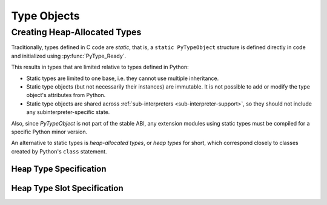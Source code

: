 .. highlightlang:: c

.. _typeobjects:

Type Objects
============

.. index:: object: type


.. c:type:: PyTypeObject

   The C structure of the objects used to describe built-in types.


.. c:var:: PyObject* PyType_Type

   This is the type object for type objects; it is the same object as
   :class:`type` in the Python layer.


.. c:function:: int PyType_Check(PyObject *o)

   Return true if the object *o* is a type object, including instances of types
   derived from the standard type object.  Return false in all other cases.


.. c:function:: int PyType_CheckExact(PyObject *o)

   Return true if the object *o* is a type object, but not a subtype of the
   standard type object.  Return false in all other cases.


.. c:function:: unsigned int PyType_ClearCache()

   Clear the internal lookup cache. Return the current version tag.

.. c:function:: long PyType_GetFlags(PyTypeObject* type)

   Return the :c:member:`~PyTypeObject.tp_flags` member of *type*. This function is primarily
   meant for use with `Py_LIMITED_API`; the individual flag bits are
   guaranteed to be stable across Python releases, but access to
   :c:member:`~PyTypeObject.tp_flags` itself is not part of the limited API.

   .. versionadded:: 3.2


.. c:function:: void PyType_Modified(PyTypeObject *type)

   Invalidate the internal lookup cache for the type and all of its
   subtypes.  This function must be called after any manual
   modification of the attributes or base classes of the type.


.. c:function:: int PyType_HasFeature(PyTypeObject *o, int feature)

   Return true if the type object *o* sets the feature *feature*.  Type features
   are denoted by single bit flags.


.. c:function:: int PyType_IS_GC(PyTypeObject *o)

   Return true if the type object includes support for the cycle detector; this
   tests the type flag :const:`Py_TPFLAGS_HAVE_GC`.


.. c:function:: int PyType_IsSubtype(PyTypeObject *a, PyTypeObject *b)

   Return true if *a* is a subtype of *b*.

   This function only checks for actual subtypes, which means that
   :meth:`~class.__subclasscheck__` is not called on *b*.  Call
   :c:func:`PyObject_IsSubclass` to do the same check that :func:`issubclass`
   would do.


.. c:function:: PyObject* PyType_GenericAlloc(PyTypeObject *type, Py_ssize_t nitems)

   Generic handler for the :c:member:`~PyTypeObject.tp_alloc` slot of a type object.  Use
   Python's default memory allocation mechanism to allocate a new instance and
   initialize all its contents to *NULL*.

.. c:function:: PyObject* PyType_GenericNew(PyTypeObject *type, PyObject *args, PyObject *kwds)

   Generic handler for the :c:member:`~PyTypeObject.tp_new` slot of a type object.  Create a
   new instance using the type's :c:member:`~PyTypeObject.tp_alloc` slot.

.. c:function:: int PyType_Ready(PyTypeObject *type)

   Finalize a type object.  This should be called on all type objects to finish
   their initialization.  This function is responsible for adding inherited slots
   from a type's base class.  Return ``0`` on success, or return ``-1`` and sets an
   exception on error.

   Note that :c:func:`PyType_FromSpecWithBases` calls ``PyType_Ready``
   automatically.

.. c:function:: void* PyType_GetSlot(PyTypeObject *type, int slot)

   Return the function pointer stored in the given slot. If the
   result is *NULL*, this indicates that either the slot is *NULL*,
   or that the function was called with invalid parameters.
   Callers will typically cast the result pointer into the appropriate
   function type.

   See :c:member:`PyType_Slot.slot` for possible values of the *slot* argument.

   .. versionadded:: 3.4


Creating Heap-Allocated Types
-----------------------------

Traditionally, types defined in C code are *static*, that is,
a ``static PyTypeObject`` structure is defined directly in code
and initialized using :py:func:`PyType_Ready`.

This results in types that are limited relative to types defined in Python:

* Static types are limited to one base, i.e. they cannot use multiple
  inheritance.
* Static type objects (but not necessarily their instances) are immutable.
  It is not possible to add or modify the type object's attributes from Python.
* Static type objects are shared across
  :ref:`sub-interpreters <sub-interpreter-support>`, so they should not
  include any subinterpreter-specific state.

Also, since *PyTypeObject* is not part of the stable ABI, any extension modules
using static types must be compiled for a specific Python minor version.

An alternative to static types is *heap-allocated types*, or *heap types*
for short, which correspond closely to classes created by Python's
``class`` statement.

.. c:function:: PyObject* PyType_FromSpecWithBases(PyType_Spec *spec, PyObject *bases)

   Creates and returns a heap type object from the *spec*.

   If *bases* is a tuple, the created heap type contains all types contained
   in it as base types.

   If *bases* is NULL, the *Py_tp_base* slot is used instead.
   If that also is NULL, the new type derives from ``object``.

   .. versionadded:: 3.3

.. c:function:: PyObject* PyType_FromSpec(PyType_Spec *spec)

   Equivalent to ``PyType_FromSpecWithBases(spec, NULL)``.

Heap Type Specification
.......................

.. c:type:: PyType_Spec

   Structure defining a type's behavior.

.. c:member:: const char* PyType_Spec.name

   Name of the type, used to set :c:member:`PyTypeObject.tp_name`.

.. c:member:: const char* PyType_Spec.doc

   Type docstring, used to set :c:member:`PyTypeObject.tp_doc`.

.. c:member:: int PyType_Spec.basicsize
.. c:member:: int PyType_Spec.itemsize

   Size of the instance in bytes, used to set
   :c:member:`PyTypeObject.tp_basicsize` and
   :c:member:`PyTypeObject.tp_itemsize`.

.. c:member:: int PyType_Spec.flags

   Type flags, used to set :c:member:`PyTypeObject.tp_flags`.

   If the `Py_TPFLAGS_HEAPTYPE` flag is not set,
   :c:func:`PyType_FromSpecWithBases` sets it automatically.

.. c:member:: PyType_Slot *PyType_Spec.slots

   Array of :c:type:`PyType_Slot` structures.
   Terminated by the special slot value ``{0, NULL}``.

Heap Type Slot Specification
............................

.. c:type:: PyType_Slot

   Structure defining optional functionality of a type, containing a slot ID
   and a value pointer.

.. c:member:: int PyType_Slot.slot

   A slot ID.

   Slot IDs are named like the field names of the structures
   :c:type:`PyTypeObject`, :c:type:`PyNumberMethods`,
   :c:type:`PySequenceMethods`, :c:type:`PyMappingMethods` and
   :c:type:`PyAsyncMethods` with an added Py_ prefix.
   For example, use:

   * ``Py_tp_dealloc`` to set :c:member:`PyTypeObject.tp_dealloc`
   * ``Py_nb_add`` to set :c:member:`PyNumberMethods.nb_add`
   * ``Py_sq_length`` to set :c:member:`PySequenceMethods.sq_length`

   The following fields cannot be set using *PyType_Spec* and *PyType_Slot*:

   * :c:member:`~PyTypeObject.tp_dict`
   * :c:member:`~PyTypeObject.tp_mro`
   * :c:member:`~PyTypeObject.tp_cache`
   * :c:member:`~PyTypeObject.tp_subclasses`
   * :c:member:`~PyTypeObject.tp_weaklist`
   * :c:member:`~PyTypeObject.tp_print`
   * :c:member:`~PyTypeObject.tp_weaklistoffset`
   * :c:member:`~PyTypeObject.tp_dictoffset`
   * :c:member:`~PyBufferProcs.bf_getbuffer`
   * :c:member:`~PyBufferProcs.bf_releasebuffer`

   Setting :c:data:`Py_tp_bases` may be problematic on some platforms.
   To avoid issues, use the *bases* argument of
   :py:func:`PyType_FromSpecWithBases` instead.

.. c:member:: void *PyType_Slot.pfunc

   The desired value of the slot. In most cases, this is a pointer
   to a function.
